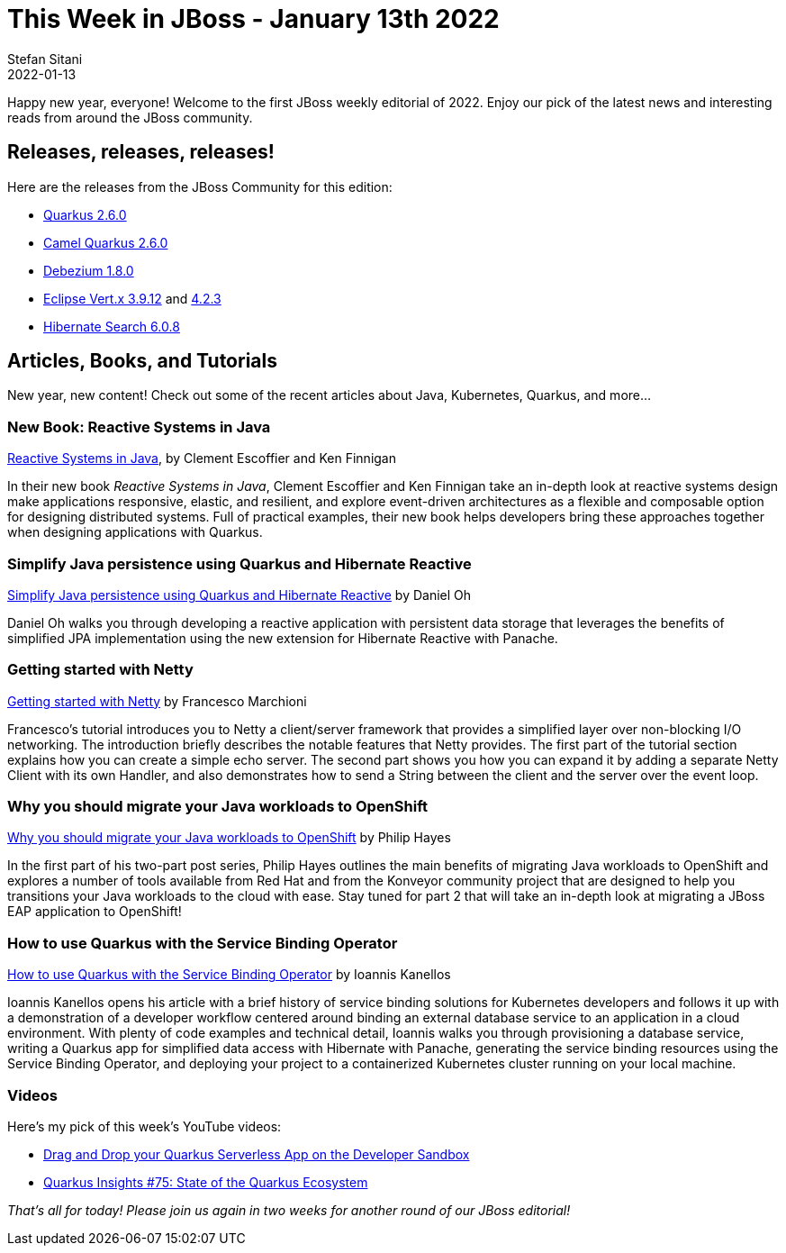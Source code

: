 = This Week in JBoss - January 13th 2022
Stefan Sitani
2022-01-13
:tags: quarkus, java, resteasy, camel, reactive, panache, hibernate, event-driven, netty, kubernetes

Happy new year, everyone! Welcome to the first JBoss weekly editorial of 2022.
Enjoy our pick of the latest news and interesting reads from around the JBoss community.

== Releases, releases, releases!

Here are the releases from the JBoss Community for this edition:

[square]
* link:https://quarkus.io/blog/quarkus-2-6-0-final-released/[Quarkus 2.6.0]

* link:https://camel.apache.org/blog/2021/12/camel-quarkus-release-2.6.0/[Camel Quarkus 2.6.0]

* link:https://debezium.io/blog/2021/12/16/debezium-1.8-final-released/[Debezium 1.8.0]

* link:https://vertx.io/blog/eclipse-vert-x-3-9-12/[Eclipse Vert.x 3.9.12] and link:https://vertx.io/blog/eclipse-vert-x-4-2-3/[4.2.3]

* link:https://in.relation.to/2022/01/05/hibernate-search-6-0-8-Final/[Hibernate Search 6.0.8]

== Articles, Books, and Tutorials

New year, new content! Check out some of the recent articles about Java, Kubernetes, Quarkus, and more...

=== New Book: Reactive Systems in Java

link:https://www.oreilly.com/library/view/reactive-systems-in/9781492091714/[Reactive Systems in Java], by Clement Escoffier and Ken Finnigan

In their new book _Reactive Systems in Java_, Clement Escoffier and Ken Finnigan take an in-depth look at reactive systems design make applications responsive, elastic, and resilient, and
explore event-driven architectures as a flexible and composable option for designing distributed systems. Full of practical examples, their new book helps developers bring these approaches together when designing applications with Quarkus.

=== Simplify Java persistence using Quarkus and Hibernate Reactive

link:https://developers.redhat.com/articles/2022/01/06/simplify-java-persistence-using-quarkus-and-hibernate-reactive#[Simplify Java persistence using Quarkus and Hibernate Reactive] by Daniel Oh

Daniel Oh walks you through developing a reactive application with persistent data storage that leverages the benefits of simplified JPA implementation using the new extension for Hibernate Reactive with Panache.

=== Getting started with Netty

link:http://www.mastertheboss.com/jboss-frameworks/netty/jboss-netty-tutorial/?utm_source=rss&utm_medium=rss&utm_campaign=jboss-netty-tutorial[Getting started with Netty] by Francesco Marchioni

Francesco's tutorial introduces you to Netty a client/server framework that provides a simplified layer over non-blocking I/O networking. The introduction briefly describes the notable features that Netty provides. The first part of the tutorial section explains how you can create a simple echo server. The second part shows you how you can expand it by adding a separate Netty Client with its own Handler, and also demonstrates how to send a String between the client and the server over the event loop.

=== Why you should migrate your Java workloads to OpenShift

link:https://developers.redhat.com/articles/2022/01/07/why-you-should-migrate-your-java-workloads-openshift#[Why you should migrate your Java workloads to OpenShift] by Philip Hayes

In the first part of his two-part post series, Philip Hayes outlines the main benefits of migrating Java workloads to OpenShift and explores a number of tools available from Red Hat and from the Konveyor community project that are designed to help you transitions your Java workloads to the cloud with ease. Stay tuned for part 2 that will take an in-depth look at migrating a JBoss EAP application to OpenShift!

=== How to use Quarkus with the Service Binding Operator

link:https://developers.redhat.com/articles/2021/12/22/how-use-quarkus-service-binding-operator[How to use Quarkus with the Service Binding Operator] by Ioannis Kanellos

Ioannis Kanellos opens his article with a brief history of service binding solutions for Kubernetes developers and follows it up with a demonstration of a developer workflow centered around binding an external database service to an application in a cloud environment. With plenty of code examples and technical detail, Ioannis walks you through provisioning a database service, writing a Quarkus app for simplified data access with Hibernate with Panache, generating the service binding resources using the Service Binding Operator, and deploying your project to a containerized Kubernetes cluster running on your local machine.

=== Videos

Here's my pick of this week's YouTube videos:

* link:https://youtu.be/1_GUWDeQIsc[Drag and Drop your Quarkus Serverless App on the Developer Sandbox]
* link:https://youtu.be/1Rt7CPFodbE[Quarkus Insights #75: State of the Quarkus Ecosystem]


_That's all for today! Please join us again in two weeks for another round of our JBoss editorial!_
